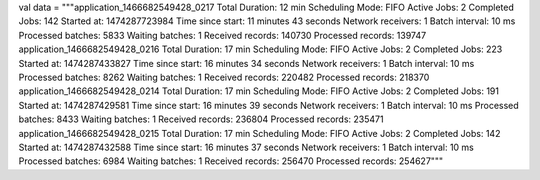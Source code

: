 val data = """application_1466682549428_0217
Total Duration: 12 min
Scheduling Mode: FIFO
Active Jobs: 2
Completed Jobs: 142
Started at: 1474287723984
Time since start: 11 minutes 43 seconds
Network receivers: 1
Batch interval: 10 ms
Processed batches: 5833
Waiting batches: 1
Received records: 140730
Processed records: 139747
application_1466682549428_0216
Total Duration: 17 min
Scheduling Mode: FIFO
Active Jobs: 2
Completed Jobs: 223
Started at: 1474287433827
Time since start: 16 minutes 34 seconds
Network receivers: 1
Batch interval: 10 ms
Processed batches: 8262
Waiting batches: 1
Received records: 220482
Processed records: 218370
application_1466682549428_0214
Total Duration: 17 min
Scheduling Mode: FIFO
Active Jobs: 2
Completed Jobs: 191
Started at: 1474287429581
Time since start: 16 minutes 39 seconds
Network receivers: 1
Batch interval: 10 ms
Processed batches: 8433
Waiting batches: 1
Received records: 236804
Processed records: 235471
application_1466682549428_0215
Total Duration: 17 min
Scheduling Mode: FIFO
Active Jobs: 2
Completed Jobs: 142
Started at: 1474287432588
Time since start: 16 minutes 37 seconds
Network receivers: 1
Batch interval: 10 ms
Processed batches: 6984
Waiting batches: 1
Received records: 256470
Processed records: 254627"""
